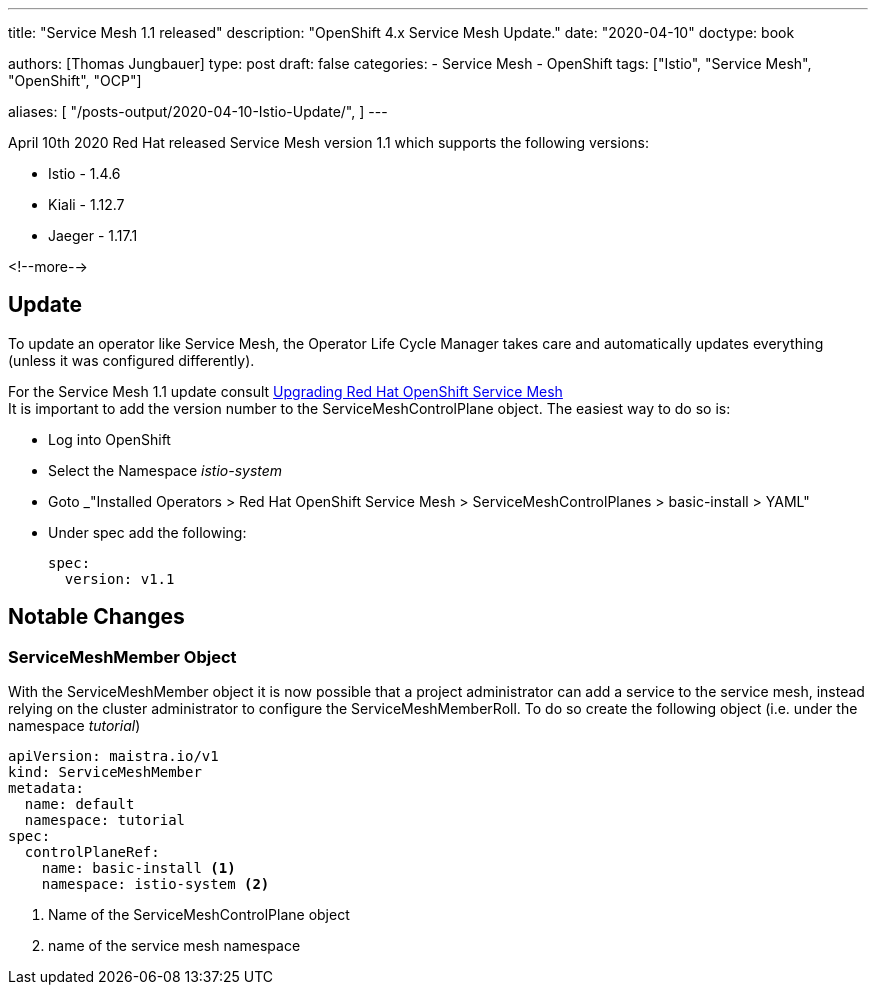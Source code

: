 --- 
title: "Service Mesh 1.1 released"
description: "OpenShift 4.x Service Mesh Update."
date: "2020-04-10"
doctype: book


authors: [Thomas Jungbauer]
type: post
draft: false
categories:
   - Service Mesh
   - OpenShift
tags: ["Istio", "Service Mesh", "OpenShift", "OCP"] 

aliases: [ 
	 "/posts-output/2020-04-10-Istio-Update/",
] 
---

:imagesdir: /service-mesh/images/
:icons: font
:toc:

April 10th 2020 Red Hat released Service Mesh version 1.1 which supports the following versions: 

* Istio - 1.4.6
* Kiali - 1.12.7
* Jaeger - 1.17.1

<!--more--> 

== Update
To update an operator like Service Mesh, the Operator Life Cycle Manager takes care and automatically updates everything (unless it was configured differently).

For the Service Mesh 1.1 update consult https://docs.openshift.com/container-platform/4.3/service_mesh/service_mesh_install/updating-ossm.html[Upgrading Red Hat OpenShift Service Mesh^] +
It is important to add the version number to the ServiceMeshControlPlane object. The easiest way to do so is:

- Log into OpenShift
- Select the Namespace _istio-system_
- Goto _"Installed Operators > Red Hat OpenShift Service Mesh >  ServiceMeshControlPlanes > basic-install > YAML"
- Under spec add the following:
+
[source,yaml]
----
spec:
  version: v1.1
----

== Notable Changes
=== ServiceMeshMember Object
With the ServiceMeshMember object it is now possible that a project administrator can add a service to the service mesh, instead relying on the cluster administrator to configure the ServiceMeshMemberRoll.
To do so create the following object (i.e. under the namespace _tutorial_)

[source,yaml]
----
apiVersion: maistra.io/v1
kind: ServiceMeshMember
metadata:
  name: default
  namespace: tutorial
spec:
  controlPlaneRef:
    name: basic-install <1>
    namespace: istio-system <2>
----
<1> Name of the ServiceMeshControlPlane object
<2> name of the service mesh namespace
